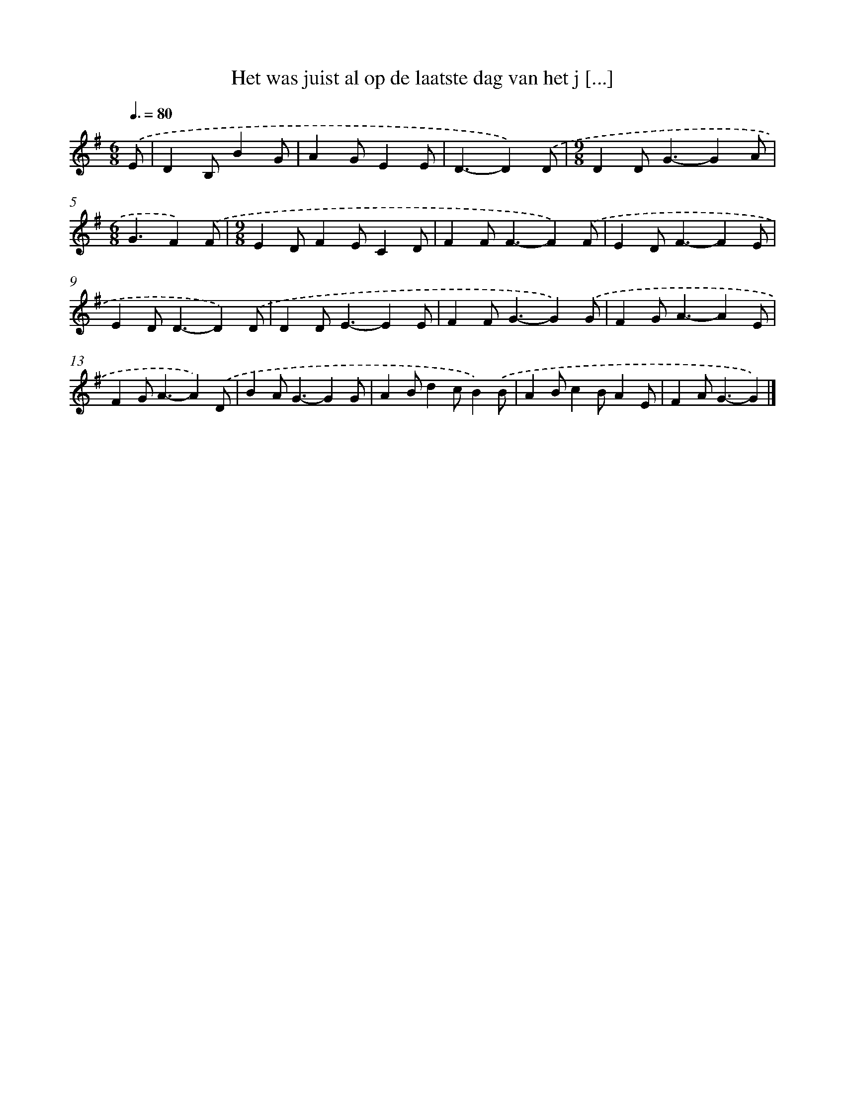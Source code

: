 X: 931
T: Het was juist al op de laatste dag van het j [...]
%%abc-version 2.0
%%abcx-abcm2ps-target-version 5.9.1 (29 Sep 2008)
%%abc-creator hum2abc beta
%%abcx-conversion-date 2018/11/01 14:35:37
%%humdrum-veritas 2374798132
%%humdrum-veritas-data 76022201
%%continueall 1
%%barnumbers 0
L: 1/4
M: 6/8
Q: 3/8=80
K: G clef=treble
.('E/ [I:setbarnb 1]|
DB,/BG/ |
AG/EE/ |
D3/-D).('D/ |
[M:9/8]DD<G-GA/ |
[M:6/8]G3/F).('F/ |
[M:9/8]ED/FE/CD/ |
FF<F-F).('F/ |
ED<F-FE/ |
ED<D-D).('D/ |
DD<E-EE/ |
FF<G-G).('G/ |
FG<A-AE/ |
FG<A-A).('D/ |
BA<G-GG/ |
AB/dc/B).('B/ |
AB/cB/AE/ |
FA<G-G) |]
